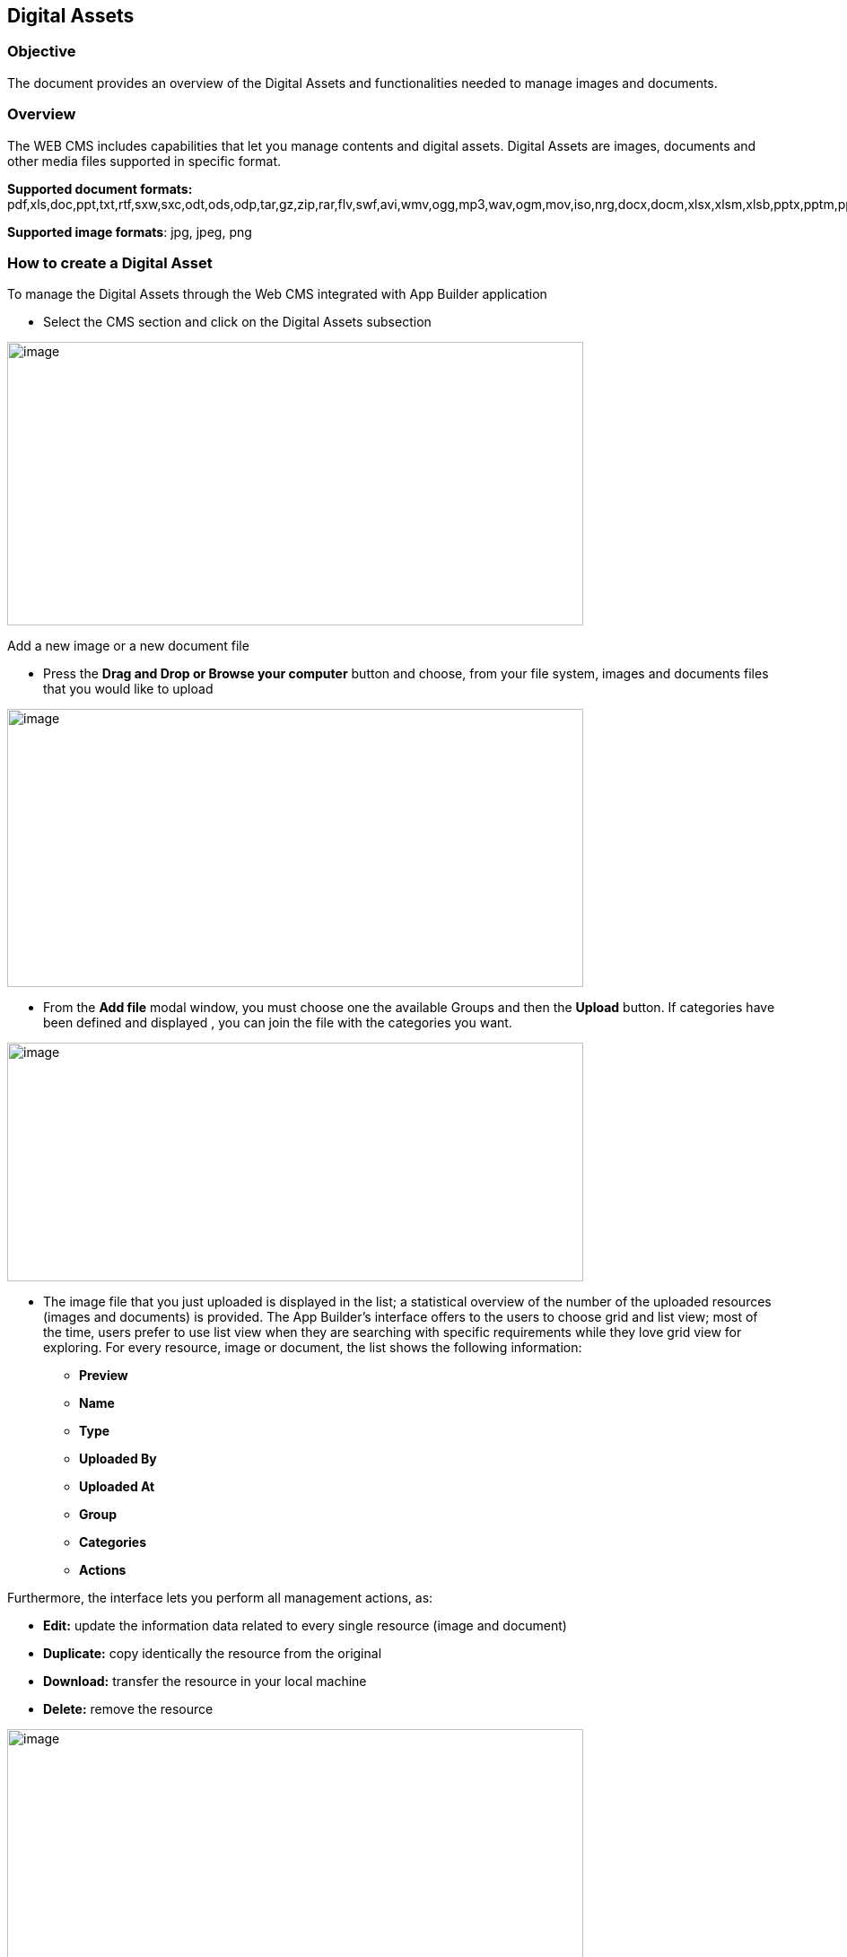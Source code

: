 == Digital Assets

=== Objective

The document provides an overview of the Digital Assets and functionalities needed to manage images and documents.

=== Overview

The WEB CMS includes capabilities that let you manage contents and digital assets. Digital Assets are images, documents and other media files supported in specific format.

*Supported document formats:* pdf,xls,doc,ppt,txt,rtf,sxw,sxc,odt,ods,odp,tar,gz,zip,rar,flv,swf,avi,wmv,ogg,mp3,wav,ogm,mov,iso,nrg,docx,docm,xlsx,xlsm,xlsb,pptx,pptm,ppsx,ppsm,sldx,sldm.

*Supported image formats*: jpg, jpeg, png



=== How to create a Digital Asset

To manage the Digital Assets through the Web CMS integrated with App Builder application

* {blank}
+

Select the CMS section and click on the Digital Assets subsection

image:extracted-media/media/DigitalAssets1.png[image,width=642,height=316]

Add a new image or a new document file

* {blank}
+

Press the *Drag and Drop or Browse your computer* button and choose, from your file system, images and documents files that you would like to upload


image:extracted-media/media/DigitalAssets2.png[image,width=642,height=310]

* {blank}
+

From the *Add file* modal window, you must choose one the available Groups and then the *Upload* button. If categories have been defined and displayed , you can join the file with the categories you want.


image:extracted-media/media/DigitalAssets3.png[image,width=642,height=266]

* {blank}
+

The image file that you just uploaded is displayed in the list; a statistical overview of the number of the uploaded resources (images and documents) is provided. The App Builder’s interface offers to the users to choose grid and list view; most of the time, users prefer to use list view when they are searching with specific requirements while they love grid view for exploring. For every resource, image or document, the list shows the following information:

** {blank}
+

*Preview*

** {blank}
+

*Name*

** {blank}
+

*Type*

** {blank}
+

*Uploaded By*

** {blank}
+

*Uploaded At*

** {blank}
+

*Group*

** {blank}
+

*Categories*

** {blank}
+

*Actions*


Furthermore, the interface lets you perform all management actions, as:


* {blank}
+

*Edit:* update the information data related to every single resource (image and document)

* {blank}
+

*Duplicate:* copy identically the resource from the original

* {blank}
+

*Download:* transfer the resource in your local machine

* {blank}
+

*Delete:* remove the resource


image:extracted-media/media/DigitalAssets4.png[image,width=642,height=310]

You can list the contents by filtering with:

* {blank}
+

*All*: All added files are displayed, images and documents both.

* {blank}
+

*Images*: All added images are displayed

* {blank}
+

**Attachments**footnote:[The Attachments name will be updated to the Documents name; the same for the Files label.]: All added documents are displayed


image:extracted-media/media/DigitalAssets5.png[image,width=642,height=308]
